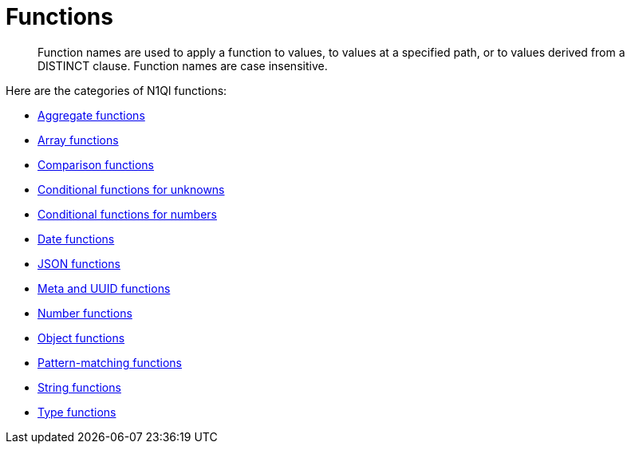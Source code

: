 = Functions
:page-type: concept

[abstract]
Function names are used to apply a function to values, to values at a specified path, or to values derived from a DISTINCT clause.
Function names are case insensitive.

Here are the categories of N1Ql functions:

* xref:n1ql-language-reference/aggregatefun.adoc[Aggregate functions]
* xref:n1ql-language-reference/arrayfun.adoc[Array functions]
* xref:n1ql-language-reference/comparisonfun.adoc[Comparison functions]
* xref:n1ql-language-reference/condfununknown.adoc[Conditional functions for unknowns]
* xref:n1ql-language-reference/condfunnum.adoc[Conditional functions for numbers]
* xref:n1ql-language-reference/datefun.adoc[Date functions]
* xref:n1ql-language-reference/jsonfun.adoc[JSON functions]
* xref:n1ql-language-reference/metafun.adoc[Meta and UUID functions]
* xref:n1ql-language-reference/numericfun.adoc[Number functions]
* xref:n1ql-language-reference/objectfun.adoc[Object functions]
* xref:n1ql-language-reference/patternmatchingfun.adoc[Pattern-matching functions]
* xref:n1ql-language-reference/stringfun.adoc[String functions]
* xref:n1ql-language-reference/typefun.adoc[Type functions]

